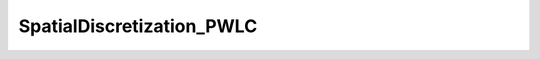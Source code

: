 SpatialDiscretization_PWLC
==========================

.. doxygenclass:: opensn::SpatialDiscretization_PWLC
   :members:
   :protected-members:
   :private-members:
   :undoc-members:
